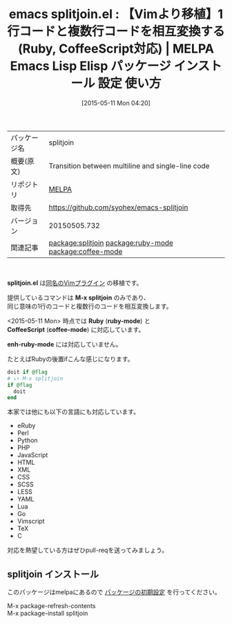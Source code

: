 #+BLOG: rubikitch
#+POSTID: 1635
#+DATE: [2015-05-11 Mon 04:20]
#+PERMALINK: splitjoin
#+OPTIONS: toc:nil num:nil todo:nil pri:nil tags:nil ^:nil \n:t -:nil
#+ISPAGE: nil
#+DESCRIPTION:
# (progn (erase-buffer)(find-file-hook--org2blog/wp-mode))
#+BLOG: rubikitch
#+CATEGORY: Emacs
#+EL_PKG_NAME: splitjoin
#+EL_TAGS: emacs, %p, %p.el, emacs lisp %p, elisp %p, emacs %f %p, emacs %p 使い方, emacs %p 設定, emacs パッケージ %p, emacs vim splitjoin, Rubyの一行コードを複数行コードに変換, 1行のコードを文脈的に同じ意味の複数行のコードに相互変換, ruby 後置if 変換, ruby 後置記法 変換, emacs vim backend_if, relate:ruby-mode, relate:coffee-mode
#+EL_TITLE: Emacs Lisp Elisp パッケージ インストール 設定 使い方 
#+EL_TITLE0: 【Vimより移植】1行コードと複数行コードを相互変換する(Ruby, CoffeeScript対応)
#+EL_URL: 
#+begin: org2blog
#+DESCRIPTION: MELPAのEmacs Lispパッケージsplitjoinの紹介
#+MYTAGS: package:splitjoin, emacs 使い方, emacs コマンド, emacs, splitjoin, splitjoin.el, emacs lisp splitjoin, elisp splitjoin, emacs melpa splitjoin, emacs splitjoin 使い方, emacs splitjoin 設定, emacs パッケージ splitjoin, emacs vim splitjoin, Rubyの一行コードを複数行コードに変換, 1行のコードを文脈的に同じ意味の複数行のコードに相互変換, ruby 後置if 変換, ruby 後置記法 変換, emacs vim backend_if, relate:ruby-mode, relate:coffee-mode
#+TAGS: package:splitjoin, emacs 使い方, emacs コマンド, emacs, splitjoin, splitjoin.el, emacs lisp splitjoin, elisp splitjoin, emacs melpa splitjoin, emacs splitjoin 使い方, emacs splitjoin 設定, emacs パッケージ splitjoin, emacs vim splitjoin, Rubyの一行コードを複数行コードに変換, 1行のコードを文脈的に同じ意味の複数行のコードに相互変換, ruby 後置if 変換, ruby 後置記法 変換, emacs vim backend_if, relate:ruby-mode, relate:coffee-mode, Emacs, splitjoin.el, M-x splitjoin, Ruby, ruby-mode, CoffeeScript, coffee-mode, enh-ruby-mode, M-x splitjoin, Ruby, ruby-mode, CoffeeScript, coffee-mode, enh-ruby-mode
#+TITLE: emacs splitjoin.el : 【Vimより移植】1行コードと複数行コードを相互変換する(Ruby, CoffeeScript対応) | MELPA Emacs Lisp Elisp パッケージ インストール 設定 使い方 
#+BEGIN_HTML
<table>
<tr><td>パッケージ名</td><td>splitjoin</td></tr>
<tr><td>概要(原文)</td><td>Transition between multiline and single-line code</td></tr>
<tr><td>リポジトリ</td><td><a href="http://melpa.org/">MELPA</a></td></tr>
<tr><td>取得先</td><td><a href="https://github.com/syohex/emacs-splitjoin">https://github.com/syohex/emacs-splitjoin</a></td></tr>
<tr><td>バージョン</td><td>20150505.732</td></tr>
<tr><td>関連記事</td><td><a href="http://rubikitch.com/tag/package:splitjoin/">package:splitjoin</a> <a href="http://rubikitch.com/tag/package:ruby-mode/">package:ruby-mode</a> <a href="http://rubikitch.com/tag/package:coffee-mode/">package:coffee-mode</a></td></tr>
</table>
<br />
#+END_HTML
*splitjoin.el* は[[https://github.com/AndrewRadev/splitjoin.vim][同名のVimプラグイン]] の移植です。

提供しているコマンドは *M-x splitjoin* のみであり、
同じ意味の1行のコードと複数行のコードを相互変換します。

<2015-05-11 Mon> 時点では *Ruby* (*ruby-mode*) と
 *CoffeeScript* (*coffee-mode*) に対応しています。

*enh-ruby-mode* には対応していません。

たとえばRubyの後置ifこんな感じになります。
#+BEGIN_SRC ruby :results xmp silent
doit if @flag
# ↓↑ M-x splitjoin
if @flag
  doit
end
#+END_SRC



本家では他にも以下の言語にも対応しています。

- eRuby
- Perl
- Python
- PHP
- JavaScript
- HTML
- XML
- CSS
- SCSS
- LESS
- YAML
- Lua
- Go
- Vimscript
- TeX
- C

対応を熱望している方はぜひpull-reqを送ってみましょう。

# (progn (forward-line 1)(shell-command "screenshot-time.rb org_template" t))
** splitjoin インストール
このパッケージはmelpaにあるので [[http://rubikitch.com/package-initialize][パッケージの初期設定]] を行ってください。

M-x package-refresh-contents
M-x package-install splitjoin


#+end:
** 概要                                                             :noexport:
*splitjoin.el* は[[https://github.com/AndrewRadev/splitjoin.vim][同名のVimプラグイン]] の移植です。

提供しているコマンドは *M-x splitjoin* のみであり、
同じ意味の1行のコードと複数行のコードを相互変換します。

<2015-05-11 Mon> 時点では *Ruby* (*ruby-mode*) と
 *CoffeeScript* (*coffee-mode*) に対応しています。

*enh-ruby-mode* には対応していません。

たとえばRubyの後置ifこんな感じになります。
#+BEGIN_SRC ruby :results xmp silent
doit if @flag
# ↓↑ M-x splitjoin
if @flag
  doit
end
#+END_SRC



本家では他にも以下の言語にも対応しています。

- eRuby
- Perl
- Python
- PHP
- JavaScript
- HTML
- XML
- CSS
- SCSS
- LESS
- YAML
- Lua
- Go
- Vimscript
- TeX
- C

対応を熱望している方はぜひpull-reqを送ってみましょう。

# (progn (forward-line 1)(shell-command "screenshot-time.rb org_template" t))
